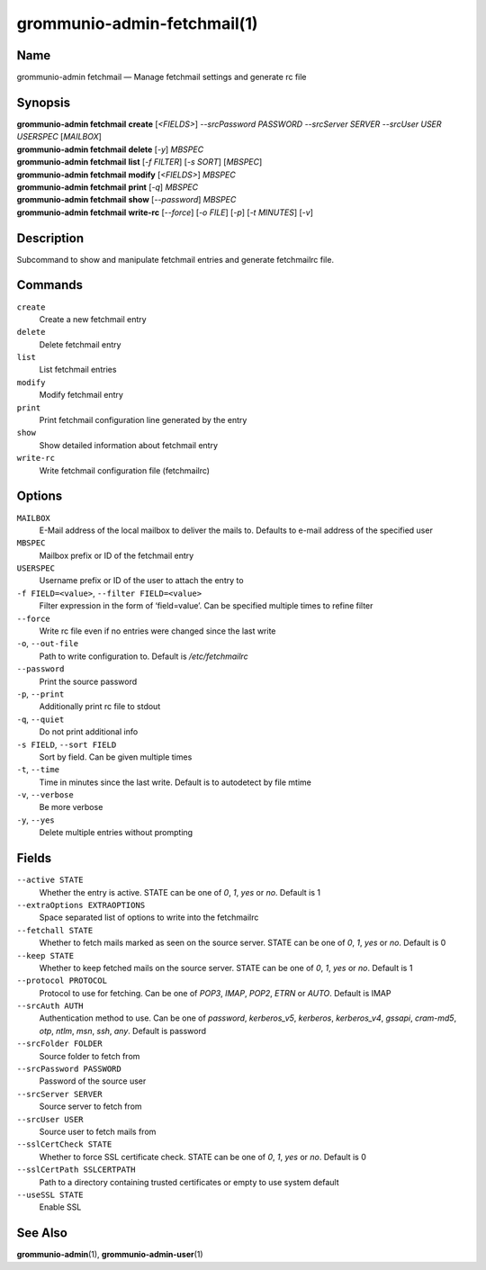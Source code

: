 ============================
grommunio-admin-fetchmail(1)
============================

Name
====

grommunio-admin fetchmail — Manage fetchmail settings and generate rc
file

Synopsis
========

| **grommunio-admin fetchmail** **create** [*<FIELDS>*] *--srcPassword
  PASSWORD* *--srcServer SERVER* *--srcUser USER* *USERSPEC* [*MAILBOX*]
| **grommunio-admin fetchmail** **delete** [*-y*] *MBSPEC*
| **grommunio-admin fetchmail** **list** [*-f FILTER*] [*-s SORT*]
  [*MBSPEC*]
| **grommunio-admin fetchmail** **modify** [*<FIELDS>*] *MBSPEC*
| **grommunio-admin fetchmail** **print** [*-q*] *MBSPEC*
| **grommunio-admin fetchmail** **show** [*--password*] *MBSPEC*
| **grommunio-admin fetchmail** **write-rc** [*--force*] [*-o FILE*]
  [*-p*] [*-t MINUTES*] [*-v*]

Description
===========

Subcommand to show and manipulate fetchmail entries and generate
fetchmailrc file.

Commands
========

``create``
   Create a new fetchmail entry
``delete``
   Delete fetchmail entry
``list``
   List fetchmail entries
``modify``
   Modify fetchmail entry
``print``
   Print fetchmail configuration line generated by the entry
``show``
   Show detailed information about fetchmail entry
``write-rc``
   Write fetchmail configuration file (fetchmailrc)

Options
=======

``MAILBOX``
   E-Mail address of the local mailbox to deliver the mails to. Defaults
   to e-mail address of the specified user
``MBSPEC``
   Mailbox prefix or ID of the fetchmail entry
``USERSPEC``
   Username prefix or ID of the user to attach the entry to
``-f FIELD=<value>``, ``--filter FIELD=<value>``
   Filter expression in the form of ‘field=value’. Can be specified
   multiple times to refine filter
``--force``
   Write rc file even if no entries were changed since the last write
``-o``, ``--out-file``
   Path to write configuration to. Default is */etc/fetchmailrc*
``--password``
   Print the source password
``-p``, ``--print``
   Additionally print rc file to stdout
``-q``, ``--quiet``
   Do not print additional info
``-s FIELD``, ``--sort FIELD``
   Sort by field. Can be given multiple times
``-t``, ``--time``
   Time in minutes since the last write. Default is to autodetect by
   file mtime
``-v``, ``--verbose``
   Be more verbose
``-y``, ``--yes``
   Delete multiple entries without prompting

Fields
======

``--active STATE``
   Whether the entry is active. STATE can be one of *0*, *1*, *yes* or
   *no*. Default is 1
``--extraOptions EXTRAOPTIONS``
   Space separated list of options to write into the fetchmailrc
``--fetchall STATE``
   Whether to fetch mails marked as seen on the source server. STATE can
   be one of *0*, *1*, *yes* or *no*. Default is 0
``--keep STATE``
   Whether to keep fetched mails on the source server. STATE can be one
   of *0*, *1*, *yes* or *no*. Default is 1
``--protocol PROTOCOL``
   Protocol to use for fetching. Can be one of *POP3*, *IMAP*, *POP2*,
   *ETRN* or *AUTO*. Default is IMAP
``--srcAuth AUTH``
   Authentication method to use. Can be one of *password*,
   *kerberos_v5*, *kerberos*, *kerberos_v4*, *gssapi*, *cram-md5*,
   *otp*, *ntlm*, *msn*, *ssh*, *any*. Default is password
``--srcFolder FOLDER``
   Source folder to fetch from
``--srcPassword PASSWORD``
   Password of the source user
``--srcServer SERVER``
   Source server to fetch from
``--srcUser USER``
   Source user to fetch mails from
``--sslCertCheck STATE``
   Whether to force SSL certificate check. STATE can be one of *0*, *1*,
   *yes* or *no*. Default is 0
``--sslCertPath SSLCERTPATH``
   Path to a directory containing trusted certificates or empty to use
   system default
``--useSSL STATE``
   Enable SSL

See Also
========

**grommunio-admin**\ (1), **grommunio-admin-user**\ (1)
